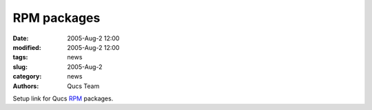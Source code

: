 RPM packages
############

:date: 2005-Aug-2 12:00
:modified: 2005-Aug-2 12:00
:tags: news
:slug: 2005-Aug-2
:category: news
:authors: Qucs Team

Setup link for Qucs RPM_ packages.

.. _RPM: download.html#unofficial

